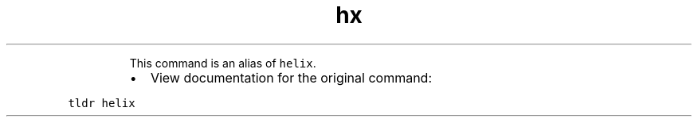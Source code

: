 .TH hx
.PP
.RS
This command is an alias of \fB\fChelix\fR\&.
.RE
.RS
.IP \(bu 2
View documentation for the original command:
.RE
.PP
\fB\fCtldr helix\fR
